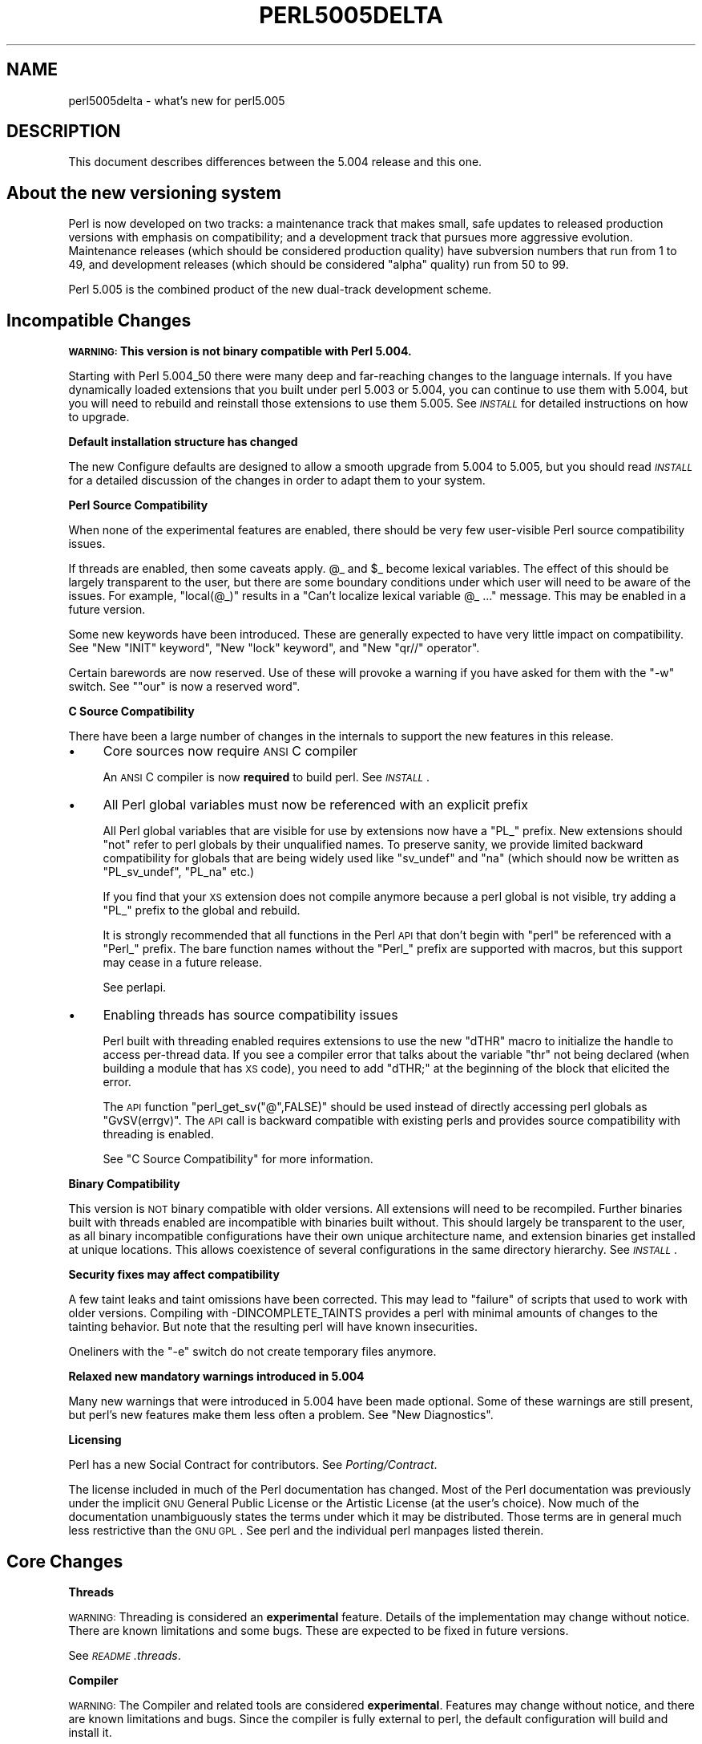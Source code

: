 .\" Automatically generated by Pod::Man v1.37, Pod::Parser v1.14
.\"
.\" Standard preamble:
.\" ========================================================================
.de Sh \" Subsection heading
.br
.if t .Sp
.ne 5
.PP
\fB\\$1\fR
.PP
..
.de Sp \" Vertical space (when we can't use .PP)
.if t .sp .5v
.if n .sp
..
.de Vb \" Begin verbatim text
.ft CW
.nf
.ne \\$1
..
.de Ve \" End verbatim text
.ft R
.fi
..
.\" Set up some character translations and predefined strings.  \*(-- will
.\" give an unbreakable dash, \*(PI will give pi, \*(L" will give a left
.\" double quote, and \*(R" will give a right double quote.  | will give a
.\" real vertical bar.  \*(C+ will give a nicer C++.  Capital omega is used to
.\" do unbreakable dashes and therefore won't be available.  \*(C` and \*(C'
.\" expand to `' in nroff, nothing in troff, for use with C<>.
.tr \(*W-|\(bv\*(Tr
.ds C+ C\v'-.1v'\h'-1p'\s-2+\h'-1p'+\s0\v'.1v'\h'-1p'
.ie n \{\
.    ds -- \(*W-
.    ds PI pi
.    if (\n(.H=4u)&(1m=24u) .ds -- \(*W\h'-12u'\(*W\h'-12u'-\" diablo 10 pitch
.    if (\n(.H=4u)&(1m=20u) .ds -- \(*W\h'-12u'\(*W\h'-8u'-\"  diablo 12 pitch
.    ds L" ""
.    ds R" ""
.    ds C` ""
.    ds C' ""
'br\}
.el\{\
.    ds -- \|\(em\|
.    ds PI \(*p
.    ds L" ``
.    ds R" ''
'br\}
.\"
.\" If the F register is turned on, we'll generate index entries on stderr for
.\" titles (.TH), headers (.SH), subsections (.Sh), items (.Ip), and index
.\" entries marked with X<> in POD.  Of course, you'll have to process the
.\" output yourself in some meaningful fashion.
.if \nF \{\
.    de IX
.    tm Index:\\$1\t\\n%\t"\\$2"
..
.    nr % 0
.    rr F
.\}
.\"
.\" For nroff, turn off justification.  Always turn off hyphenation; it makes
.\" way too many mistakes in technical documents.
.hy 0
.if n .na
.\"
.\" Accent mark definitions (@(#)ms.acc 1.5 88/02/08 SMI; from UCB 4.2).
.\" Fear.  Run.  Save yourself.  No user-serviceable parts.
.    \" fudge factors for nroff and troff
.if n \{\
.    ds #H 0
.    ds #V .8m
.    ds #F .3m
.    ds #[ \f1
.    ds #] \fP
.\}
.if t \{\
.    ds #H ((1u-(\\\\n(.fu%2u))*.13m)
.    ds #V .6m
.    ds #F 0
.    ds #[ \&
.    ds #] \&
.\}
.    \" simple accents for nroff and troff
.if n \{\
.    ds ' \&
.    ds ` \&
.    ds ^ \&
.    ds , \&
.    ds ~ ~
.    ds /
.\}
.if t \{\
.    ds ' \\k:\h'-(\\n(.wu*8/10-\*(#H)'\'\h"|\\n:u"
.    ds ` \\k:\h'-(\\n(.wu*8/10-\*(#H)'\`\h'|\\n:u'
.    ds ^ \\k:\h'-(\\n(.wu*10/11-\*(#H)'^\h'|\\n:u'
.    ds , \\k:\h'-(\\n(.wu*8/10)',\h'|\\n:u'
.    ds ~ \\k:\h'-(\\n(.wu-\*(#H-.1m)'~\h'|\\n:u'
.    ds / \\k:\h'-(\\n(.wu*8/10-\*(#H)'\z\(sl\h'|\\n:u'
.\}
.    \" troff and (daisy-wheel) nroff accents
.ds : \\k:\h'-(\\n(.wu*8/10-\*(#H+.1m+\*(#F)'\v'-\*(#V'\z.\h'.2m+\*(#F'.\h'|\\n:u'\v'\*(#V'
.ds 8 \h'\*(#H'\(*b\h'-\*(#H'
.ds o \\k:\h'-(\\n(.wu+\w'\(de'u-\*(#H)/2u'\v'-.3n'\*(#[\z\(de\v'.3n'\h'|\\n:u'\*(#]
.ds d- \h'\*(#H'\(pd\h'-\w'~'u'\v'-.25m'\f2\(hy\fP\v'.25m'\h'-\*(#H'
.ds D- D\\k:\h'-\w'D'u'\v'-.11m'\z\(hy\v'.11m'\h'|\\n:u'
.ds th \*(#[\v'.3m'\s+1I\s-1\v'-.3m'\h'-(\w'I'u*2/3)'\s-1o\s+1\*(#]
.ds Th \*(#[\s+2I\s-2\h'-\w'I'u*3/5'\v'-.3m'o\v'.3m'\*(#]
.ds ae a\h'-(\w'a'u*4/10)'e
.ds Ae A\h'-(\w'A'u*4/10)'E
.    \" corrections for vroff
.if v .ds ~ \\k:\h'-(\\n(.wu*9/10-\*(#H)'\s-2\u~\d\s+2\h'|\\n:u'
.if v .ds ^ \\k:\h'-(\\n(.wu*10/11-\*(#H)'\v'-.4m'^\v'.4m'\h'|\\n:u'
.    \" for low resolution devices (crt and lpr)
.if \n(.H>23 .if \n(.V>19 \
\{\
.    ds : e
.    ds 8 ss
.    ds o a
.    ds d- d\h'-1'\(ga
.    ds D- D\h'-1'\(hy
.    ds th \o'bp'
.    ds Th \o'LP'
.    ds ae ae
.    ds Ae AE
.\}
.rm #[ #] #H #V #F C
.\" ========================================================================
.\"
.IX Title "PERL5005DELTA 1"
.TH PERL5005DELTA 1 "2004-11-05" "perl v5.8.6" "Perl Programmers Reference Guide"
.SH "NAME"
perl5005delta \- what's new for perl5.005
.SH "DESCRIPTION"
.IX Header "DESCRIPTION"
This document describes differences between the 5.004 release and this one.
.SH "About the new versioning system"
.IX Header "About the new versioning system"
Perl is now developed on two tracks: a maintenance track that makes
small, safe updates to released production versions with emphasis on
compatibility; and a development track that pursues more aggressive
evolution.  Maintenance releases (which should be considered production
quality) have subversion numbers that run from \f(CW1\fR to \f(CW49\fR, and
development releases (which should be considered \*(L"alpha\*(R" quality) run
from \f(CW50\fR to \f(CW99\fR.
.PP
Perl 5.005 is the combined product of the new dual-track development
scheme.
.SH "Incompatible Changes"
.IX Header "Incompatible Changes"
.Sh "\s-1WARNING:\s0  This version is not binary compatible with Perl 5.004."
.IX Subsection "WARNING:  This version is not binary compatible with Perl 5.004."
Starting with Perl 5.004_50 there were many deep and far-reaching changes
to the language internals.  If you have dynamically loaded extensions
that you built under perl 5.003 or 5.004, you can continue to use them
with 5.004, but you will need to rebuild and reinstall those extensions
to use them 5.005.  See \fI\s-1INSTALL\s0\fR for detailed instructions on how to
upgrade.
.Sh "Default installation structure has changed"
.IX Subsection "Default installation structure has changed"
The new Configure defaults are designed to allow a smooth upgrade from
5.004 to 5.005, but you should read \fI\s-1INSTALL\s0\fR for a detailed
discussion of the changes in order to adapt them to your system.
.Sh "Perl Source Compatibility"
.IX Subsection "Perl Source Compatibility"
When none of the experimental features are enabled, there should be
very few user-visible Perl source compatibility issues.
.PP
If threads are enabled, then some caveats apply. \f(CW@_\fR and \f(CW$_\fR become
lexical variables.  The effect of this should be largely transparent to
the user, but there are some boundary conditions under which user will
need to be aware of the issues.  For example, \f(CW\*(C`local(@_)\*(C'\fR results in
a \*(L"Can't localize lexical variable \f(CW@_\fR ...\*(R" message.  This may be enabled
in a future version.
.PP
Some new keywords have been introduced.  These are generally expected to
have very little impact on compatibility.  See "New \f(CW\*(C`INIT\*(C'\fR keyword",
"New \f(CW\*(C`lock\*(C'\fR keyword", and "New \f(CW\*(C`qr//\*(C'\fR operator".
.PP
Certain barewords are now reserved.  Use of these will provoke a warning
if you have asked for them with the \f(CW\*(C`\-w\*(C'\fR switch.
See "\f(CW\*(C`our\*(C'\fR is now a reserved word".
.Sh "C Source Compatibility"
.IX Subsection "C Source Compatibility"
There have been a large number of changes in the internals to support
the new features in this release.
.IP "\(bu" 4
Core sources now require \s-1ANSI\s0 C compiler
.Sp
An \s-1ANSI\s0 C compiler is now \fBrequired\fR to build perl.  See \fI\s-1INSTALL\s0\fR.
.IP "\(bu" 4
All Perl global variables must now be referenced with an explicit prefix
.Sp
All Perl global variables that are visible for use by extensions now
have a \f(CW\*(C`PL_\*(C'\fR prefix.  New extensions should \f(CW\*(C`not\*(C'\fR refer to perl globals
by their unqualified names.  To preserve sanity, we provide limited
backward compatibility for globals that are being widely used like
\&\f(CW\*(C`sv_undef\*(C'\fR and \f(CW\*(C`na\*(C'\fR (which should now be written as \f(CW\*(C`PL_sv_undef\*(C'\fR,
\&\f(CW\*(C`PL_na\*(C'\fR etc.)
.Sp
If you find that your \s-1XS\s0 extension does not compile anymore because a
perl global is not visible, try adding a \f(CW\*(C`PL_\*(C'\fR prefix to the global
and rebuild.
.Sp
It is strongly recommended that all functions in the Perl \s-1API\s0 that don't
begin with \f(CW\*(C`perl\*(C'\fR be referenced with a \f(CW\*(C`Perl_\*(C'\fR prefix.  The bare function
names without the \f(CW\*(C`Perl_\*(C'\fR prefix are supported with macros, but this
support may cease in a future release.
.Sp
See perlapi.
.IP "\(bu" 4
Enabling threads has source compatibility issues
.Sp
Perl built with threading enabled requires extensions to use the new
\&\f(CW\*(C`dTHR\*(C'\fR macro to initialize the handle to access per-thread data.
If you see a compiler error that talks about the variable \f(CW\*(C`thr\*(C'\fR not
being declared (when building a module that has \s-1XS\s0 code),  you need
to add \f(CW\*(C`dTHR;\*(C'\fR at the beginning of the block that elicited the error.
.Sp
The \s-1API\s0 function \f(CW\*(C`perl_get_sv("@",FALSE)\*(C'\fR should be used instead of
directly accessing perl globals as \f(CW\*(C`GvSV(errgv)\*(C'\fR.  The \s-1API\s0 call is
backward compatible with existing perls and provides source compatibility
with threading is enabled.
.Sp
See \*(L"C Source Compatibility\*(R" for more information.
.Sh "Binary Compatibility"
.IX Subsection "Binary Compatibility"
This version is \s-1NOT\s0 binary compatible with older versions.  All extensions
will need to be recompiled.  Further binaries built with threads enabled
are incompatible with binaries built without.  This should largely be
transparent to the user, as all binary incompatible configurations have
their own unique architecture name, and extension binaries get installed at
unique locations.  This allows coexistence of several configurations in
the same directory hierarchy.  See \fI\s-1INSTALL\s0\fR.
.Sh "Security fixes may affect compatibility"
.IX Subsection "Security fixes may affect compatibility"
A few taint leaks and taint omissions have been corrected.  This may lead
to \*(L"failure\*(R" of scripts that used to work with older versions.  Compiling
with \-DINCOMPLETE_TAINTS provides a perl with minimal amounts of changes
to the tainting behavior.  But note that the resulting perl will have
known insecurities.
.PP
Oneliners with the \f(CW\*(C`\-e\*(C'\fR switch do not create temporary files anymore.
.Sh "Relaxed new mandatory warnings introduced in 5.004"
.IX Subsection "Relaxed new mandatory warnings introduced in 5.004"
Many new warnings that were introduced in 5.004 have been made
optional.  Some of these warnings are still present, but perl's new
features make them less often a problem.  See \*(L"New Diagnostics\*(R".
.Sh "Licensing"
.IX Subsection "Licensing"
Perl has a new Social Contract for contributors.  See \fIPorting/Contract\fR.
.PP
The license included in much of the Perl documentation has changed.
Most of the Perl documentation was previously under the implicit \s-1GNU\s0
General Public License or the Artistic License (at the user's choice).
Now much of the documentation unambiguously states the terms under which
it may be distributed.  Those terms are in general much less restrictive
than the \s-1GNU\s0 \s-1GPL\s0.  See perl and the individual perl manpages listed
therein.
.SH "Core Changes"
.IX Header "Core Changes"
.Sh "Threads"
.IX Subsection "Threads"
\&\s-1WARNING:\s0 Threading is considered an \fBexperimental\fR feature.  Details of the
implementation may change without notice.  There are known limitations
and some bugs.  These are expected to be fixed in future versions.
.PP
See \fI\s-1README\s0.threads\fR.
.Sh "Compiler"
.IX Subsection "Compiler"
\&\s-1WARNING:\s0 The Compiler and related tools are considered \fBexperimental\fR.
Features may change without notice, and there are known limitations
and bugs.  Since the compiler is fully external to perl, the default
configuration will build and install it.
.PP
The Compiler produces three different types of transformations of a
perl program.  The C backend generates C code that captures perl's state
just before execution begins.  It eliminates the compile-time overheads
of the regular perl interpreter, but the run-time performance remains
comparatively the same.  The \s-1CC\s0 backend generates optimized C code
equivalent to the code path at run\-time.  The \s-1CC\s0 backend has greater
potential for big optimizations, but only a few optimizations are
implemented currently.  The Bytecode backend generates a platform
independent bytecode representation of the interpreter's state
just before execution.  Thus, the Bytecode back end also eliminates
much of the compilation overhead of the interpreter.
.PP
The compiler comes with several valuable utilities.
.PP
\&\f(CW\*(C`B::Lint\*(C'\fR is an experimental module to detect and warn about suspicious
code, especially the cases that the \f(CW\*(C`\-w\*(C'\fR switch does not detect.
.PP
\&\f(CW\*(C`B::Deparse\*(C'\fR can be used to demystify perl code, and understand
how perl optimizes certain constructs.
.PP
\&\f(CW\*(C`B::Xref\*(C'\fR generates cross reference reports of all definition and use
of variables, subroutines and formats in a program.
.PP
\&\f(CW\*(C`B::Showlex\*(C'\fR show the lexical variables used by a subroutine or file
at a glance.
.PP
\&\f(CW\*(C`perlcc\*(C'\fR is a simple frontend for compiling perl.
.PP
See \f(CW\*(C`ext/B/README\*(C'\fR, B, and the respective compiler modules.
.Sh "Regular Expressions"
.IX Subsection "Regular Expressions"
Perl's regular expression engine has been seriously overhauled, and
many new constructs are supported.  Several bugs have been fixed.
.PP
Here is an itemized summary:
.IP "Many new and improved optimizations" 4
.IX Item "Many new and improved optimizations"
Changes in the \s-1RE\s0 engine:
.Sp
.Vb 7
\&        Unneeded nodes removed;
\&        Substrings merged together;
\&        New types of nodes to process (SUBEXPR)* and similar expressions
\&            quickly, used if the SUBEXPR has no side effects and matches
\&            strings of the same length;
\&        Better optimizations by lookup for constant substrings;
\&        Better search for constants substrings anchored by $ ;
.Ve
.Sp
Changes in Perl code using \s-1RE\s0 engine:
.Sp
.Vb 5
\&        More optimizations to s/longer/short/;
\&        study() was not working;
\&        /blah/ may be optimized to an analogue of index() if $& $` $' not seen;
\&        Unneeded copying of matched-against string removed;
\&        Only matched part of the string is copying if $` $' were not seen;
.Ve
.IP "Many bug fixes" 4
.IX Item "Many bug fixes"
Note that only the major bug fixes are listed here.  See \fIChanges\fR for others.
.Sp
.Vb 10
\&        Backtracking might not restore start of $3.
\&        No feedback if max count for * or + on "complex" subexpression
\&            was reached, similarly (but at compile time) for {3,34567}
\&        Primitive restrictions on max count introduced to decrease a 
\&            possibility of a segfault;
\&        (ZERO-LENGTH)* could segfault;
\&        (ZERO-LENGTH)* was prohibited;
\&        Long REs were not allowed;
\&        /RE/g could skip matches at the same position after a 
\&          zero-length match;
.Ve
.IP "New regular expression constructs" 4
.IX Item "New regular expression constructs"
The following new syntax elements are supported:
.Sp
.Vb 8
\&        (?<=RE)
\&        (?<!RE)
\&        (?{ CODE })
\&        (?i-x)
\&        (?i:RE)
\&        (?(COND)YES_RE|NO_RE)
\&        (?>RE)
\&        \ez
.Ve
.IP "New operator for precompiled regular expressions" 4
.IX Item "New operator for precompiled regular expressions"
See "New \f(CW\*(C`qr//\*(C'\fR operator".
.IP "Other improvements" 4
.IX Item "Other improvements"
.Vb 7
\&        Better debugging output (possibly with colors),
\&            even from non-debugging Perl;
\&        RE engine code now looks like C, not like assembler;
\&        Behaviour of RE modifiable by `use re' directive;
\&        Improved documentation;
\&        Test suite significantly extended;
\&        Syntax [:^upper:] etc., reserved inside character classes;
.Ve
.IP "Incompatible changes" 4
.IX Item "Incompatible changes"
.Vb 4
\&        (?i) localized inside enclosing group;
\&        $( is not interpolated into RE any more;
\&        /RE/g may match at the same position (with non-zero length)
\&            after a zero-length match (bug fix).
.Ve
.PP
See perlre and perlop.
.Sh "Improved \fImalloc()\fP"
.IX Subsection "Improved malloc()"
See banner at the beginning of \f(CW\*(C`malloc.c\*(C'\fR for details.
.Sh "Quicksort is internally implemented"
.IX Subsection "Quicksort is internally implemented"
Perl now contains its own highly optimized \fIqsort()\fR routine.  The new \fIqsort()\fR
is resistant to inconsistent comparison functions, so Perl's \f(CW\*(C`sort()\*(C'\fR will
not provoke coredumps any more when given poorly written sort subroutines.
(Some C library \f(CW\*(C`qsort()\*(C'\fRs that were being used before used to have this
problem.)  In our testing, the new \f(CW\*(C`qsort()\*(C'\fR required the minimal number
of pair-wise compares on average, among all known \f(CW\*(C`qsort()\*(C'\fR implementations.
.PP
See \f(CW\*(C`perlfunc/sort\*(C'\fR.
.Sh "Reliable signals"
.IX Subsection "Reliable signals"
Perl's signal handling is susceptible to random crashes, because signals
arrive asynchronously, and the Perl runtime is not reentrant at arbitrary
times.
.PP
However, one experimental implementation of reliable signals is available
when threads are enabled.  See \f(CW\*(C`Thread::Signal\*(C'\fR.  Also see \fI\s-1INSTALL\s0\fR for
how to build a Perl capable of threads.
.Sh "Reliable stack pointers"
.IX Subsection "Reliable stack pointers"
The internals now reallocate the perl stack only at predictable times.
In particular, magic calls never trigger reallocations of the stack,
because all reentrancy of the runtime is handled using a \*(L"stack of stacks\*(R".
This should improve reliability of cached stack pointers in the internals
and in XSUBs.
.Sh "More generous treatment of carriage returns"
.IX Subsection "More generous treatment of carriage returns"
Perl used to complain if it encountered literal carriage returns in
scripts.  Now they are mostly treated like whitespace within program text.
Inside string literals and here documents, literal carriage returns are
ignored if they occur paired with linefeeds, or get interpreted as whitespace
if they stand alone.  This behavior means that literal carriage returns
in files should be avoided.  You can get the older, more compatible (but
less generous) behavior by defining the preprocessor symbol
\&\f(CW\*(C`PERL_STRICT_CR\*(C'\fR when building perl.  Of course, all this has nothing
whatever to do with how escapes like \f(CW\*(C`\er\*(C'\fR are handled within strings.
.PP
Note that this doesn't somehow magically allow you to keep all text files
in \s-1DOS\s0 format.  The generous treatment only applies to files that perl
itself parses.  If your C compiler doesn't allow carriage returns in
files, you may still be unable to build modules that need a C compiler.
.Sh "Memory leaks"
.IX Subsection "Memory leaks"
\&\f(CW\*(C`substr\*(C'\fR, \f(CW\*(C`pos\*(C'\fR and \f(CW\*(C`vec\*(C'\fR don't leak memory anymore when used in lvalue
context.  Many small leaks that impacted applications that embed multiple
interpreters have been fixed.
.Sh "Better support for multiple interpreters"
.IX Subsection "Better support for multiple interpreters"
The build-time option \f(CW\*(C`\-DMULTIPLICITY\*(C'\fR has had many of the details
reworked.  Some previously global variables that should have been
per-interpreter now are.  With care, this allows interpreters to call
each other.  See the \f(CW\*(C`PerlInterp\*(C'\fR extension on \s-1CPAN\s0.
.Sh "Behavior of \fIlocal()\fP on array and hash elements is now well-defined"
.IX Subsection "Behavior of local() on array and hash elements is now well-defined"
See \*(L"Temporary Values via \fIlocal()\fR\*(R" in perlsub.
.ie n .Sh """%!"" is transparently tied to the Errno module"
.el .Sh "\f(CW%!\fP is transparently tied to the Errno module"
.IX Subsection "%! is transparently tied to the Errno module"
See perlvar, and Errno.
.Sh "Pseudo-hashes are supported"
.IX Subsection "Pseudo-hashes are supported"
See perlref.
.ie n .Sh """EXPR foreach EXPR"" is supported"
.el .Sh "\f(CWEXPR foreach EXPR\fP is supported"
.IX Subsection "EXPR foreach EXPR is supported"
See perlsyn.
.Sh "Keywords can be globally overridden"
.IX Subsection "Keywords can be globally overridden"
See perlsub.
.ie n .Sh "$^E is meaningful on Win32"
.el .Sh "\f(CW$^E\fP is meaningful on Win32"
.IX Subsection "$^E is meaningful on Win32"
See perlvar.
.ie n .Sh """foreach (1..1000000)"" optimized"
.el .Sh "\f(CWforeach (1..1000000)\fP optimized"
.IX Subsection "foreach (1..1000000) optimized"
\&\f(CW\*(C`foreach (1..1000000)\*(C'\fR is now optimized into a counting loop.  It does
not try to allocate a 1000000\-size list anymore.
.ie n .Sh """Foo::"" can be used as implicitly quoted package name"
.el .Sh "\f(CWFoo::\fP can be used as implicitly quoted package name"
.IX Subsection "Foo:: can be used as implicitly quoted package name"
Barewords caused unintuitive behavior when a subroutine with the same
name as a package happened to be defined.  Thus, \f(CW\*(C`new Foo @args\*(C'\fR,
use the result of the call to \f(CW\*(C`Foo()\*(C'\fR instead of \f(CW\*(C`Foo\*(C'\fR being treated
as a literal.  The recommended way to write barewords in the indirect
object slot is \f(CW\*(C`new Foo:: @args\*(C'\fR.  Note that the method \f(CW\*(C`new()\*(C'\fR is
called with a first argument of \f(CW\*(C`Foo\*(C'\fR, not \f(CW\*(C`Foo::\*(C'\fR when you do that.
.ie n .Sh """exists $Foo::{Bar::}"" tests existence of a package"
.el .Sh "\f(CWexists $Foo::{Bar::}\fP tests existence of a package"
.IX Subsection "exists $Foo::{Bar::} tests existence of a package"
It was impossible to test for the existence of a package without
actually creating it before.  Now \f(CW\*(C`exists $Foo::{Bar::}\*(C'\fR can be
used to test if the \f(CW\*(C`Foo::Bar\*(C'\fR namespace has been created.
.Sh "Better locale support"
.IX Subsection "Better locale support"
See perllocale.
.Sh "Experimental support for 64\-bit platforms"
.IX Subsection "Experimental support for 64-bit platforms"
Perl5 has always had 64\-bit support on systems with 64\-bit longs.
Starting with 5.005, the beginnings of experimental support for systems
with 32\-bit long and 64\-bit 'long long' integers has been added.
If you add \-DUSE_LONG_LONG to your ccflags in config.sh (or manually
define it in perl.h) then perl will be built with 'long long' support.
There will be many compiler warnings, and the resultant perl may not
work on all systems.  There are many other issues related to
third-party extensions and libraries.  This option exists to allow
people to work on those issues.
.Sh "\fIprototype()\fP returns useful results on builtins"
.IX Subsection "prototype() returns useful results on builtins"
See \*(L"prototype\*(R" in perlfunc.
.Sh "Extended support for exception handling"
.IX Subsection "Extended support for exception handling"
\&\f(CW\*(C`die()\*(C'\fR now accepts a reference value, and \f(CW$@\fR gets set to that
value in exception traps.  This makes it possible to propagate
exception objects.  This is an undocumented \fBexperimental\fR feature.
.Sh "Re-blessing in \s-1\fIDESTROY\s0()\fP supported for chaining \s-1\fIDESTROY\s0()\fP methods"
.IX Subsection "Re-blessing in DESTROY() supported for chaining DESTROY() methods"
See \*(L"Destructors\*(R" in perlobj.
.ie n .Sh "All ""printf"" format conversions are handled internally"
.el .Sh "All \f(CWprintf\fP format conversions are handled internally"
.IX Subsection "All printf format conversions are handled internally"
See \*(L"printf\*(R" in perlfunc.
.ie n .Sh "New ""INIT"" keyword"
.el .Sh "New \f(CWINIT\fP keyword"
.IX Subsection "New INIT keyword"
\&\f(CW\*(C`INIT\*(C'\fR subs are like \f(CW\*(C`BEGIN\*(C'\fR and \f(CW\*(C`END\*(C'\fR, but they get run just before
the perl runtime begins execution.  e.g., the Perl Compiler makes use of
\&\f(CW\*(C`INIT\*(C'\fR blocks to initialize and resolve pointers to XSUBs.
.ie n .Sh "New ""lock"" keyword"
.el .Sh "New \f(CWlock\fP keyword"
.IX Subsection "New lock keyword"
The \f(CW\*(C`lock\*(C'\fR keyword is the fundamental synchronization primitive
in threaded perl.  When threads are not enabled, it is currently a noop.
.PP
To minimize impact on source compatibility this keyword is \*(L"weak\*(R", i.e., any
user-defined subroutine of the same name overrides it, unless a \f(CW\*(C`use Thread\*(C'\fR
has been seen.
.ie n .Sh "New ""qr//"" operator"
.el .Sh "New \f(CWqr//\fP operator"
.IX Subsection "New qr// operator"
The \f(CW\*(C`qr//\*(C'\fR operator, which is syntactically similar to the other quote-like
operators, is used to create precompiled regular expressions.  This compiled
form can now be explicitly passed around in variables, and interpolated in
other regular expressions.  See perlop.
.ie n .Sh """our"" is now a reserved word"
.el .Sh "\f(CWour\fP is now a reserved word"
.IX Subsection "our is now a reserved word"
Calling a subroutine with the name \f(CW\*(C`our\*(C'\fR will now provoke a warning when
using the \f(CW\*(C`\-w\*(C'\fR switch.
.Sh "Tied arrays are now fully supported"
.IX Subsection "Tied arrays are now fully supported"
See Tie::Array.
.Sh "Tied handles support is better"
.IX Subsection "Tied handles support is better"
Several missing hooks have been added.  There is also a new base class for
\&\s-1TIEARRAY\s0 implementations.  See Tie::Array.
.Sh "4th argument to substr"
.IX Subsection "4th argument to substr"
\&\fIsubstr()\fR can now both return and replace in one operation.  The optional
4th argument is the replacement string.  See \*(L"substr\*(R" in perlfunc.
.Sh "Negative \s-1LENGTH\s0 argument to splice"
.IX Subsection "Negative LENGTH argument to splice"
\&\fIsplice()\fR with a negative \s-1LENGTH\s0 argument now work similar to what the
\&\s-1LENGTH\s0 did for \fIsubstr()\fR.  Previously a negative \s-1LENGTH\s0 was treated as
0.  See \*(L"splice\*(R" in perlfunc.
.Sh "Magic lvalues are now more magical"
.IX Subsection "Magic lvalues are now more magical"
When you say something like \f(CW\*(C`substr($x, 5) = "hi"\*(C'\fR, the scalar returned
by \fIsubstr()\fR is special, in that any modifications to it affect \f(CW$x\fR.
(This is called a 'magic lvalue' because an 'lvalue' is something on
the left side of an assignment.)  Normally, this is exactly what you
would expect to happen, but Perl uses the same magic if you use \fIsubstr()\fR,
\&\fIpos()\fR, or \fIvec()\fR in a context where they might be modified, like taking
a reference with \f(CW\*(C`\e\*(C'\fR or as an argument to a sub that modifies \f(CW@_\fR.
In previous versions, this 'magic' only went one way, but now changes
to the scalar the magic refers to ($x in the above example) affect the
magic lvalue too. For instance, this code now acts differently:
.PP
.Vb 6
\&    $x = "hello";
\&    sub printit {
\&        $x = "g'bye";
\&        print $_[0], "\en";
\&    }
\&    printit(substr($x, 0, 5));
.Ve
.PP
In previous versions, this would print \*(L"hello\*(R", but it now prints \*(L"g'bye\*(R".
.Sh "<> now reads in records"
.IX Subsection "<> now reads in records"
If \f(CW$/\fR is a reference to an integer, or a scalar that holds an integer,
<> will read in records instead of lines. For more info, see
"$/" in perlvar.
.SH "Supported Platforms"
.IX Header "Supported Platforms"
Configure has many incremental improvements.  Site-wide policy for building
perl can now be made persistent, via Policy.sh.  Configure also records
the command-line arguments used in \fIconfig.sh\fR.
.Sh "New Platforms"
.IX Subsection "New Platforms"
BeOS is now supported.  See \fI\s-1README\s0.beos\fR.
.PP
\&\s-1DOS\s0 is now supported under the \s-1DJGPP\s0 tools.  See \fI\s-1README\s0.dos\fR (installed 
as perldos on some systems).
.PP
MiNT is now supported.  See \fI\s-1README\s0.mint\fR.
.PP
MPE/iX is now supported.  See \fI\s-1README\s0.mpeix\fR.
.PP
\&\s-1MVS\s0 (aka \s-1OS390\s0, aka Open Edition) is now supported.  See \fI\s-1README\s0.os390\fR 
(installed as perlos390 on some systems).
.PP
Stratus \s-1VOS\s0 is now supported.  See \fI\s-1README\s0.vos\fR.
.Sh "Changes in existing support"
.IX Subsection "Changes in existing support"
Win32 support has been vastly enhanced.  Support for Perl Object, a \*(C+
encapsulation of Perl.  \s-1GCC\s0 and \s-1EGCS\s0 are now supported on Win32.
See \fI\s-1README\s0.win32\fR, aka perlwin32.
.PP
\&\s-1VMS\s0 configuration system has been rewritten.  See \fI\s-1README\s0.vms\fR (installed 
as README_vms on some systems).
.PP
The hints files for most Unix platforms have seen incremental improvements.
.SH "Modules and Pragmata"
.IX Header "Modules and Pragmata"
.Sh "New Modules"
.IX Subsection "New Modules"
.IP "B" 4
.IX Item "B"
Perl compiler and tools.  See B.
.IP "Data::Dumper" 4
.IX Item "Data::Dumper"
A module to pretty print Perl data.  See Data::Dumper.
.IP "Dumpvalue" 4
.IX Item "Dumpvalue"
A module to dump perl values to the screen. See Dumpvalue.
.IP "Errno" 4
.IX Item "Errno"
A module to look up errors more conveniently.  See Errno.
.IP "File::Spec" 4
.IX Item "File::Spec"
A portable \s-1API\s0 for file operations.
.IP "ExtUtils::Installed" 4
.IX Item "ExtUtils::Installed"
Query and manage installed modules.
.IP "ExtUtils::Packlist" 4
.IX Item "ExtUtils::Packlist"
Manipulate .packlist files.
.IP "Fatal" 4
.IX Item "Fatal"
Make functions/builtins succeed or die.
.IP "IPC::SysV" 4
.IX Item "IPC::SysV"
Constants and other support infrastructure for System V \s-1IPC\s0 operations
in perl.
.IP "Test" 4
.IX Item "Test"
A framework for writing testsuites.
.IP "Tie::Array" 4
.IX Item "Tie::Array"
Base class for tied arrays.
.IP "Tie::Handle" 4
.IX Item "Tie::Handle"
Base class for tied handles.
.IP "Thread" 4
.IX Item "Thread"
Perl thread creation, manipulation, and support.
.IP "attrs" 4
.IX Item "attrs"
Set subroutine attributes.
.IP "fields" 4
.IX Item "fields"
Compile-time class fields.
.IP "re" 4
.IX Item "re"
Various pragmata to control behavior of regular expressions.
.Sh "Changes in existing modules"
.IX Subsection "Changes in existing modules"
.IP "Benchmark" 4
.IX Item "Benchmark"
You can now run tests for \fIx\fR seconds instead of guessing the right
number of tests to run.
.Sp
Keeps better time.
.IP "Carp" 4
.IX Item "Carp"
Carp has a new function \fIcluck()\fR. \fIcluck()\fR warns, like \fIcarp()\fR, but also adds
a stack backtrace to the error message, like \fIconfess()\fR.
.IP "\s-1CGI\s0" 4
.IX Item "CGI"
\&\s-1CGI\s0 has been updated to version 2.42.
.IP "Fcntl" 4
.IX Item "Fcntl"
More Fcntl constants added: F_SETLK64, F_SETLKW64, O_LARGEFILE for
large (more than 4G) file access (the 64\-bit support is not yet
working, though, so no need to get overly excited), Free/Net/OpenBSD
locking behaviour flags F_FLOCK, F_POSIX, Linux F_SHLCK, and
O_ACCMODE: the mask of O_RDONLY, O_WRONLY, and O_RDWR.
.IP "Math::Complex" 4
.IX Item "Math::Complex"
The accessors methods Re, Im, arg, abs, rho, theta, methods can
($z\->\fIRe()\fR) now also act as mutators ($z\->\fIRe\fR\|(3)).
.IP "Math::Trig" 4
.IX Item "Math::Trig"
A little bit of radial trigonometry (cylindrical and spherical) added,
for example the great circle distance.
.IP "\s-1POSIX\s0" 4
.IX Item "POSIX"
\&\s-1POSIX\s0 now has its own platform-specific hints files.
.IP "DB_File" 4
.IX Item "DB_File"
DB_File supports version 2.x of Berkeley \s-1DB\s0.  See \f(CW\*(C`ext/DB_File/Changes\*(C'\fR.
.IP "MakeMaker" 4
.IX Item "MakeMaker"
MakeMaker now supports writing empty makefiles, provides a way to
specify that site \fIumask()\fR policy should be honored.  There is also
better support for manipulation of .packlist files, and getting
information about installed modules.
.Sp
Extensions that have both architecture-dependent and
architecture-independent files are now always installed completely in
the architecture-dependent locations.  Previously, the shareable parts
were shared both across architectures and across perl versions and were
therefore liable to be overwritten with newer versions that might have
subtle incompatibilities.
.IP "\s-1CPAN\s0" 4
.IX Item "CPAN"
See perlmodinstall and \s-1CPAN\s0.
.IP "Cwd" 4
.IX Item "Cwd"
Cwd::cwd is faster on most platforms.
.SH "Utility Changes"
.IX Header "Utility Changes"
\&\f(CW\*(C`h2ph\*(C'\fR and related utilities have been vastly overhauled.
.PP
\&\f(CW\*(C`perlcc\*(C'\fR, a new experimental front end for the compiler is available.
.PP
The crude \s-1GNU\s0 \f(CW\*(C`configure\*(C'\fR emulator is now called \f(CW\*(C`configure.gnu\*(C'\fR to
avoid trampling on \f(CW\*(C`Configure\*(C'\fR under case-insensitive filesystems.
.PP
\&\f(CW\*(C`perldoc\*(C'\fR used to be rather slow.  The slower features are now optional.
In particular, case-insensitive searches need the \f(CW\*(C`\-i\*(C'\fR switch, and
recursive searches need \f(CW\*(C`\-r\*(C'\fR.  You can set these switches in the
\&\f(CW\*(C`PERLDOC\*(C'\fR environment variable to get the old behavior.
.SH "Documentation Changes"
.IX Header "Documentation Changes"
Config.pm now has a glossary of variables.
.PP
\&\fIPorting/patching.pod\fR has detailed instructions on how to create and
submit patches for perl.
.PP
perlport specifies guidelines on how to write portably. 
.PP
perlmodinstall describes how to fetch and install modules from \f(CW\*(C`CPAN\*(C'\fR
sites.
.PP
Some more Perl traps are documented now.  See perltrap.
.PP
perlopentut gives a tutorial on using \fIopen()\fR.
.PP
perlreftut gives a tutorial on references.
.PP
perlthrtut gives a tutorial on threads.
.SH "New Diagnostics"
.IX Header "New Diagnostics"
.IP "Ambiguous call resolved as CORE::%s(), qualify as such or use &" 4
.IX Item "Ambiguous call resolved as CORE::%s(), qualify as such or use &"
(W) A subroutine you have declared has the same name as a Perl keyword,
and you have used the name without qualification for calling one or the
other.  Perl decided to call the builtin because the subroutine is
not imported.
.Sp
To force interpretation as a subroutine call, either put an ampersand
before the subroutine name, or qualify the name with its package.
Alternatively, you can import the subroutine (or pretend that it's
imported with the \f(CW\*(C`use subs\*(C'\fR pragma).
.Sp
To silently interpret it as the Perl operator, use the \f(CW\*(C`CORE::\*(C'\fR prefix
on the operator (e.g. \f(CW\*(C`CORE::log($x)\*(C'\fR) or by declaring the subroutine
to be an object method (see attrs).
.IP "Bad index while coercing array into hash" 4
.IX Item "Bad index while coercing array into hash"
(F) The index looked up in the hash found as the 0'th element of a
pseudo-hash is not legal.  Index values must be at 1 or greater.
See perlref.
.ie n .IP "Bareword ""%s"" refers to nonexistent package" 4
.el .IP "Bareword ``%s'' refers to nonexistent package" 4
.IX Item "Bareword %s refers to nonexistent package"
(W) You used a qualified bareword of the form \f(CW\*(C`Foo::\*(C'\fR, but
the compiler saw no other uses of that namespace before that point.
Perhaps you need to predeclare a package?
.ie n .IP "Can't call method ""%s"" on an undefined value" 4
.el .IP "Can't call method ``%s'' on an undefined value" 4
.IX Item "Can't call method %s on an undefined value"
(F) You used the syntax of a method call, but the slot filled by the
object reference or package name contains an undefined value.
Something like this will reproduce the error:
.Sp
.Vb 3
\&    $BADREF = 42;
\&    process $BADREF 1,2,3;
\&    $BADREF->process(1,2,3);
.Ve
.ie n .IP "Can't check filesystem of script ""%s"" for nosuid" 4
.el .IP "Can't check filesystem of script ``%s'' for nosuid" 4
.IX Item "Can't check filesystem of script %s for nosuid"
(P) For some reason you can't check the filesystem of the script for nosuid.
.IP "Can't coerce array into hash" 4
.IX Item "Can't coerce array into hash"
(F) You used an array where a hash was expected, but the array has no
information on how to map from keys to array indices.  You can do that
only with arrays that have a hash reference at index 0.
.IP "Can't goto subroutine from an eval-string" 4
.IX Item "Can't goto subroutine from an eval-string"
(F) The \*(L"goto subroutine\*(R" call can't be used to jump out of an eval \*(L"string\*(R".
(You can use it to jump out of an eval {\s-1BLOCK\s0}, but you probably don't want to.)
.IP "Can't localize pseudo-hash element" 4
.IX Item "Can't localize pseudo-hash element"
(F) You said something like \f(CW\*(C`local $ar\->{'key'}\*(C'\fR, where \f(CW$ar\fR is
a reference to a pseudo\-hash.  That hasn't been implemented yet, but
you can get a similar effect by localizing the corresponding array
element directly \*(-- \f(CW\*(C`local $ar\->[$ar\->[0]{'key'}]\*(C'\fR.
.IP "Can't use %%! because Errno.pm is not available" 4
.IX Item "Can't use %%! because Errno.pm is not available"
(F) The first time the %! hash is used, perl automatically loads the
Errno.pm module. The Errno module is expected to tie the %! hash to
provide symbolic names for \f(CW$!\fR errno values.
.ie n .IP "Cannot find an opnumber for ""%s""" 4
.el .IP "Cannot find an opnumber for ``%s''" 4
.IX Item "Cannot find an opnumber for %s"
(F) A string of a form \f(CW\*(C`CORE::word\*(C'\fR was given to \fIprototype()\fR, but
there is no builtin with the name \f(CW\*(C`word\*(C'\fR.
.IP "Character class syntax [. .] is reserved for future extensions" 4
.IX Item "Character class syntax [. .] is reserved for future extensions"
(W) Within regular expression character classes ([]) the syntax beginning
with \*(L"[.\*(R" and ending with \*(L".]\*(R" is reserved for future extensions.
If you need to represent those character sequences inside a regular
expression character class, just quote the square brackets with the
backslash: \*(L"\e[.\*(R" and \*(L".\e]\*(R".
.IP "Character class syntax [: :] is reserved for future extensions" 4
.IX Item "Character class syntax [: :] is reserved for future extensions"
(W) Within regular expression character classes ([]) the syntax beginning
with \*(L"[:\*(R" and ending with \*(L":]\*(R" is reserved for future extensions.
If you need to represent those character sequences inside a regular
expression character class, just quote the square brackets with the
backslash: \*(L"\e[:\*(R" and \*(L":\e]\*(R".
.IP "Character class syntax [= =] is reserved for future extensions" 4
.IX Item "Character class syntax [= =] is reserved for future extensions"
(W) Within regular expression character classes ([]) the syntax
beginning with \*(L"[=\*(R" and ending with \*(L"=]\*(R" is reserved for future extensions.
If you need to represent those character sequences inside a regular
expression character class, just quote the square brackets with the
backslash: \*(L"\e[=\*(R" and \*(L"=\e]\*(R".
.IP "%s: Eval-group in insecure regular expression" 4
.IX Item "%s: Eval-group in insecure regular expression"
(F) Perl detected tainted data when trying to compile a regular expression
that contains the \f(CW\*(C`(?{ ... })\*(C'\fR zero-width assertion, which is unsafe.
See \*(L"(?{ code })\*(R" in perlre, and perlsec.
.IP "%s: Eval-group not allowed, use re 'eval'" 4
.IX Item "%s: Eval-group not allowed, use re 'eval'"
(F) A regular expression contained the \f(CW\*(C`(?{ ... })\*(C'\fR zero-width assertion,
but that construct is only allowed when the \f(CW\*(C`use re 'eval'\*(C'\fR pragma is
in effect.  See \*(L"(?{ code })\*(R" in perlre.
.IP "%s: Eval-group not allowed at run time" 4
.IX Item "%s: Eval-group not allowed at run time"
(F) Perl tried to compile a regular expression containing the \f(CW\*(C`(?{ ... })\*(C'\fR
zero-width assertion at run time, as it would when the pattern contains
interpolated values.  Since that is a security risk, it is not allowed.
If you insist, you may still do this by explicitly building the pattern
from an interpolated string at run time and using that in an \fIeval()\fR.
See \*(L"(?{ code })\*(R" in perlre.
.IP "Explicit blessing to '' (assuming package main)" 4
.IX Item "Explicit blessing to '' (assuming package main)"
(W) You are blessing a reference to a zero length string.  This has
the effect of blessing the reference into the package main.  This is
usually not what you want.  Consider providing a default target
package, e.g. bless($ref, \f(CW$p\fR || 'MyPackage');
.IP "Illegal hex digit ignored" 4
.IX Item "Illegal hex digit ignored"
(W) You may have tried to use a character other than 0 \- 9 or A \- F in a
hexadecimal number.  Interpretation of the hexadecimal number stopped
before the illegal character.
.IP "No such array field" 4
.IX Item "No such array field"
(F) You tried to access an array as a hash, but the field name used is
not defined.  The hash at index 0 should map all valid field names to
array indices for that to work.
.ie n .IP "No such field ""%s"" in variable %s\fR of type \f(CW%s" 4
.el .IP "No such field ``%s'' in variable \f(CW%s\fR of type \f(CW%s\fR" 4
.IX Item "No such field %s in variable %s of type %s"
(F) You tried to access a field of a typed variable where the type
does not know about the field name.  The field names are looked up in
the \f(CW%FIELDS\fR hash in the type package at compile time.  The \f(CW%FIELDS\fR hash
is usually set up with the 'fields' pragma.
.IP "Out of memory during ridiculously large request" 4
.IX Item "Out of memory during ridiculously large request"
(F) You can't allocate more than 2^31+\*(L"small amount\*(R" bytes.  This error
is most likely to be caused by a typo in the Perl program. e.g., \f(CW$arr[time]\fR
instead of \f(CW$arr[$time]\fR.
.IP "Range iterator outside integer range" 4
.IX Item "Range iterator outside integer range"
(F) One (or both) of the numeric arguments to the range operator \*(L"..\*(R"
are outside the range which can be represented by integers internally.
One possible workaround is to force Perl to use magical string
increment by prepending \*(L"0\*(R" to your numbers.
.ie n .IP "Recursive inheritance detected while looking for method '%s' %s" 4
.el .IP "Recursive inheritance detected while looking for method '%s' \f(CW%s\fR" 4
.IX Item "Recursive inheritance detected while looking for method '%s' %s"
(F) More than 100 levels of inheritance were encountered while invoking a
method.  Probably indicates an unintended loop in your inheritance hierarchy.
.IP "Reference found where even-sized list expected" 4
.IX Item "Reference found where even-sized list expected"
(W) You gave a single reference where Perl was expecting a list with
an even number of elements (for assignment to a hash). This
usually means that you used the anon hash constructor when you meant 
to use parens. In any case, a hash requires key/value \fBpairs\fR.
.Sp
.Vb 4
\&    %hash = { one => 1, two => 2, };   # WRONG
\&    %hash = [ qw/ an anon array / ];   # WRONG
\&    %hash = ( one => 1, two => 2, );   # right
\&    %hash = qw( one 1 two 2 );                 # also fine
.Ve
.IP "Undefined value assigned to typeglob" 4
.IX Item "Undefined value assigned to typeglob"
(W) An undefined value was assigned to a typeglob, a la \f(CW\*(C`*foo = undef\*(C'\fR.
This does nothing.  It's possible that you really mean \f(CW\*(C`undef *foo\*(C'\fR.
.ie n .IP "Use of reserved word ""%s"" is deprecated" 4
.el .IP "Use of reserved word ``%s'' is deprecated" 4
.IX Item "Use of reserved word %s is deprecated"
(D) The indicated bareword is a reserved word.  Future versions of perl
may use it as a keyword, so you're better off either explicitly quoting
the word in a manner appropriate for its context of use, or using a
different name altogether.  The warning can be suppressed for subroutine
names by either adding a \f(CW\*(C`&\*(C'\fR prefix, or using a package qualifier,
e.g. \f(CW\*(C`&our()\*(C'\fR, or \f(CW\*(C`Foo::our()\*(C'\fR.
.IP "perl: warning: Setting locale failed." 4
.IX Item "perl: warning: Setting locale failed."
(S) The whole warning message will look something like:
.Sp
.Vb 6
\&       perl: warning: Setting locale failed.
\&       perl: warning: Please check that your locale settings:
\&               LC_ALL = "En_US",
\&               LANG = (unset)
\&           are supported and installed on your system.
\&       perl: warning: Falling back to the standard locale ("C").
.Ve
.Sp
Exactly what were the failed locale settings varies.  In the above the
settings were that the \s-1LC_ALL\s0 was \*(L"En_US\*(R" and the \s-1LANG\s0 had no value.
This error means that Perl detected that you and/or your system
administrator have set up the so-called variable system but Perl could
not use those settings.  This was not dead serious, fortunately: there
is a \*(L"default locale\*(R" called \*(L"C\*(R" that Perl can and will use, the
script will be run.  Before you really fix the problem, however, you
will get the same error message each time you run Perl.  How to really
fix the problem can be found in \*(L"\s-1LOCALE\s0 \s-1PROBLEMS\s0\*(R" in perllocale.
.SH "Obsolete Diagnostics"
.IX Header "Obsolete Diagnostics"
.IP "Can't \fImktemp()\fR" 4
.IX Item "Can't mktemp()"
(F) The \fImktemp()\fR routine failed for some reason while trying to process
a \fB\-e\fR switch.  Maybe your /tmp partition is full, or clobbered.
.Sp
Removed because \fB\-e\fR doesn't use temporary files any more.
.ie n .IP "Can't write to temp file for \fB\-e\fR: %s" 4
.el .IP "Can't write to temp file for \fB\-e\fR: \f(CW%s\fR" 4
.IX Item "Can't write to temp file for -e: %s"
(F) The write routine failed for some reason while trying to process
a \fB\-e\fR switch.  Maybe your /tmp partition is full, or clobbered.
.Sp
Removed because \fB\-e\fR doesn't use temporary files any more.
.IP "Cannot open temporary file" 4
.IX Item "Cannot open temporary file"
(F) The create routine failed for some reason while trying to process
a \fB\-e\fR switch.  Maybe your /tmp partition is full, or clobbered.
.Sp
Removed because \fB\-e\fR doesn't use temporary files any more.
.IP "regexp too big" 4
.IX Item "regexp too big"
(F) The current implementation of regular expressions uses shorts as
address offsets within a string.  Unfortunately this means that if
the regular expression compiles to longer than 32767, it'll blow up.
Usually when you want a regular expression this big, there is a better
way to do it with multiple statements.  See perlre.
.SH "Configuration Changes"
.IX Header "Configuration Changes"
You can use \*(L"Configure \-Uinstallusrbinperl\*(R" which causes installperl
to skip installing perl also as /usr/bin/perl.  This is useful if you
prefer not to modify /usr/bin for some reason or another but harmful
because many scripts assume to find Perl in /usr/bin/perl.
.SH "BUGS"
.IX Header "BUGS"
If you find what you think is a bug, you might check the headers of
recently posted articles in the comp.lang.perl.misc newsgroup.
There may also be information at http://www.perl.com/perl/ , the Perl
Home Page.
.PP
If you believe you have an unreported bug, please run the \fBperlbug\fR
program included with your release.  Make sure you trim your bug down
to a tiny but sufficient test case.  Your bug report, along with the
output of \f(CW\*(C`perl \-V\*(C'\fR, will be sent off to <\fIperlbug@perl.com\fR> to be
analysed by the Perl porting team.
.SH "SEE ALSO"
.IX Header "SEE ALSO"
The \fIChanges\fR file for exhaustive details on what changed.
.PP
The \fI\s-1INSTALL\s0\fR file for how to build Perl.
.PP
The \fI\s-1README\s0\fR file for general stuff.
.PP
The \fIArtistic\fR and \fICopying\fR files for copyright information.
.SH "HISTORY"
.IX Header "HISTORY"
Written by Gurusamy Sarathy <\fIgsar@activestate.com\fR>, with many contributions
from The Perl Porters.
.PP
Send omissions or corrections to <\fIperlbug@perl.com\fR>.
